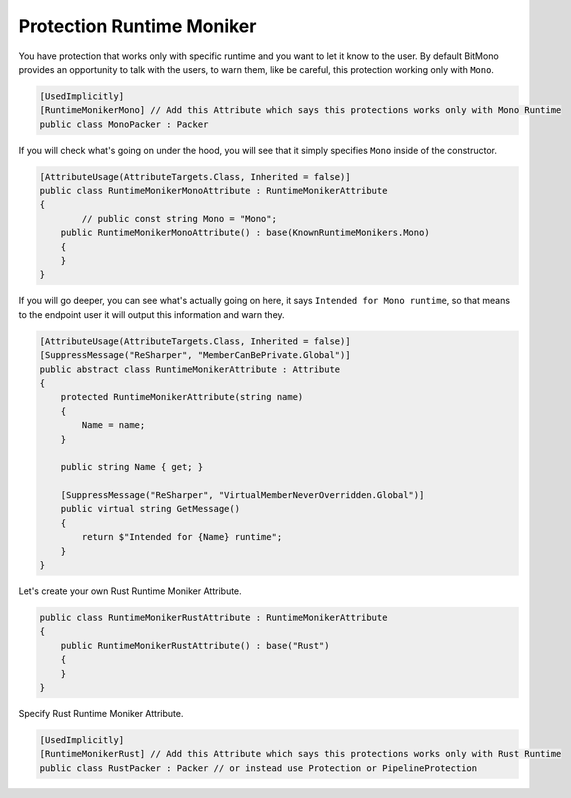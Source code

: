 Protection Runtime Moniker
==========================

You have protection that works only with specific runtime and you want to let it know to the user.
By default BitMono provides an opportunity to talk with the users, to warn them, like be careful, this protection working only with ``Mono``.

.. code-block:: csharp

	[UsedImplicitly]
	[RuntimeMonikerMono] // Add this Attribute which says this protections works only with Mono Runtime
	public class MonoPacker : Packer


If you will check what's going on under the hood, you will see that it simply specifies ``Mono`` inside of the constructor.


.. code-block:: csharp

	[AttributeUsage(AttributeTargets.Class, Inherited = false)]
	public class RuntimeMonikerMonoAttribute : RuntimeMonikerAttribute
	{
		// public const string Mono = "Mono";
	    public RuntimeMonikerMonoAttribute() : base(KnownRuntimeMonikers.Mono)
	    {
	    }
	}


If you will go deeper, you can see what's actually going on here, it says ``Intended for Mono runtime``, so that means to the endpoint user it will output this information and warn they.


.. code-block:: csharp

	[AttributeUsage(AttributeTargets.Class, Inherited = false)]
	[SuppressMessage("ReSharper", "MemberCanBePrivate.Global")]
	public abstract class RuntimeMonikerAttribute : Attribute
	{
	    protected RuntimeMonikerAttribute(string name)
	    {
	        Name = name;
	    }
	
	    public string Name { get; }
	
	    [SuppressMessage("ReSharper", "VirtualMemberNeverOverridden.Global")]
	    public virtual string GetMessage()
	    {
	        return $"Intended for {Name} runtime";
	    }
	}


Let's create your own Rust Runtime Moniker Attribute.


.. code-block:: csharp

	public class RuntimeMonikerRustAttribute : RuntimeMonikerAttribute
	{
	    public RuntimeMonikerRustAttribute() : base("Rust")
	    {
	    }
	}



Specify Rust Runtime Moniker Attribute.


.. code-block:: csharp

	[UsedImplicitly]
	[RuntimeMonikerRust] // Add this Attribute which says this protections works only with Rust Runtime
	public class RustPacker : Packer // or instead use Protection or PipelineProtection